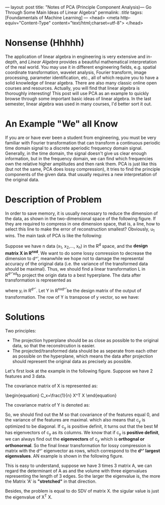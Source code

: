 ---
layout: post
title: "Notes of PCA (Principle Component Analysis)--- Go Through Some Main Ideas of Linear Algebra"
permalink: /:title/
tagxs: [Foundamentals of Machine Learning]
---
<head>
   <meta http-equiv="Content-Type" content="text/html;charset=utf-8">
</head>
#+END_HTML



* Nonsense (Hhhhh)

#+BEGIN_COMMENT
When I was an undergraduate, my favorite courses were /Engineering Mathematics Analysis/, /Probability Theory and Mathematical Statistics/, /Physics/, and /Signals and Systems/. The professors were good at using the metaphor to lecture us on the theorems and formulas that are difficult to understand in an easy-to-understand way. But I couldn't get used to the teaching method of the course /Algebra and Geometry/, which made me a little bored. If I didn't like the lecture, the right thing I should do at length is to trying to do self-learniing. At that time, however, I chose to skip classes, so that I only got 70 scores of this course, compared to 100, 99 and 98 scores of my favorite courses mentioned above I felt really frustrated.
#+END_COMMENT
The application of linear algebra in engineering is very extensive and in-depth, and /Linear Algebra/ provides a beautiful mathematical interpretation of the real world. You may use it in different engineering fields, e.g. spatial coordinate transformation, wavelet analysis, Fourier transform, image processing, parameter identification, etc., all of which require you to have a solid knowledge of linear algebra. There are also many classic online open courses and resources. Actually, you will find that linear algebra is thoroughly interesting! This post will use PCA as an example to quickly browse through some important basic ideas of linear algebra. In the last semester, linear algebra was used in many courses, I'd better sort it out.

* An Example "We" all Know
If you are or have ever been a student from engineering, you must be very familiar with Fourier transformation that can transform a continuous periodic time domain signal to a discrete aperiodic frequency domain signal. Generally, in the time domain, the signal doesn't give us clear enough information, but in the frequency domain, we can find which frequencies own the relative higher amplitudes and then rank them. PCA is just like this (but not the same, PCA does lossy compression), it tries to find the principle components of the given data. that usually requires a new interpretation of the original data.

* Description of Problem
In order to save memory, it is usually necessary to reduce the dimension of the data, as shown in the two-dimensional space of the following figure. If they are required to compress in one dimension space, that is, a line, how to select this line to make the error of reconstruction smallest? Obviously, u_1 wins. The main task of PCA is like the following:

Suppose we have n data (x_1, x_2,..., x_n) in the R^d space, and the *design matrix X in R^{nxd}*. We want to do some lossy comression to decrease the dimension to d^', meanwhile we hope not to damage the represental accuracy of the original data (i.e. the variance of the transformed data should be maximal). Thus, we should find a linear transformation L in R^{d^'xd}to project the origin data to a best hyperplane. The data after transformation is represented as

\begin{equation}
y_i =L x_i
\end{equation}


where y_i in R^{d^'}. Let Y in R^{nxd^'}be the design matrix of the output of transformation. The row of Y is transpose of y vector, so we have:

\begin{equation}
Y = X L^T
\end{equation}

* Solutions
Two principles:
 + The projection hyperplane should be as close as possible to the original data, so that the reconstrcution is easier.
 + The projected/transformed data should be as seperate from each other as possible on the hyperplane, which means the data after projection should represent the original data as precisely as possible.

Let's first look at the example in the following figure. Suppose we have 2 features and 3 data.
[[../img/example_covariance_matrix.jpg]]

The covariance matrix of X is represented as:
#+begin_export html
\begin{equation}
C_x=\frac{1}{n} X^T X
\end{equation}
#+end_export


The covariance matrix of Y is denoted as:
\begin{equation}
C_y=\frac{1}{n} Y^T Y = \frac{1}{n} L X^X L^T = L C_x L^T = M^T c_x M
\end{equation}

So, we should find out the M so that covariance of the features equal 0, and the variance of the features are maximal. which also means that c_y is optimized to be diagonal. If c_y is positive definit, it turns out that the best M has eigenvectors of c_y as its columns. We know that if c_y is *positive definit*, we can always find out the *eigenvectors* of c_y which is *orthognal or orthonormal*. So the final linear transformation for lossy compression is matrix with the d^' eigenvector as rows, which correspond to the *d^' largest eigenvalues*. AN example is shown in the following figure.

[[../img/PCAeigenvector.jpg]]


 This is easy to understand, suppose we have 3 times 3 matrix A, we can regard the determinant of A as and the volume with three eigenvalues representing the length of 3 edges. So the larger the eigenvalue is, the more the Matrix 'A' is *"stretched"* in that direction.

Besides, the problem is equal to do SDV of matrix X. the sigular value is just the eigenvalue of X^T X.
